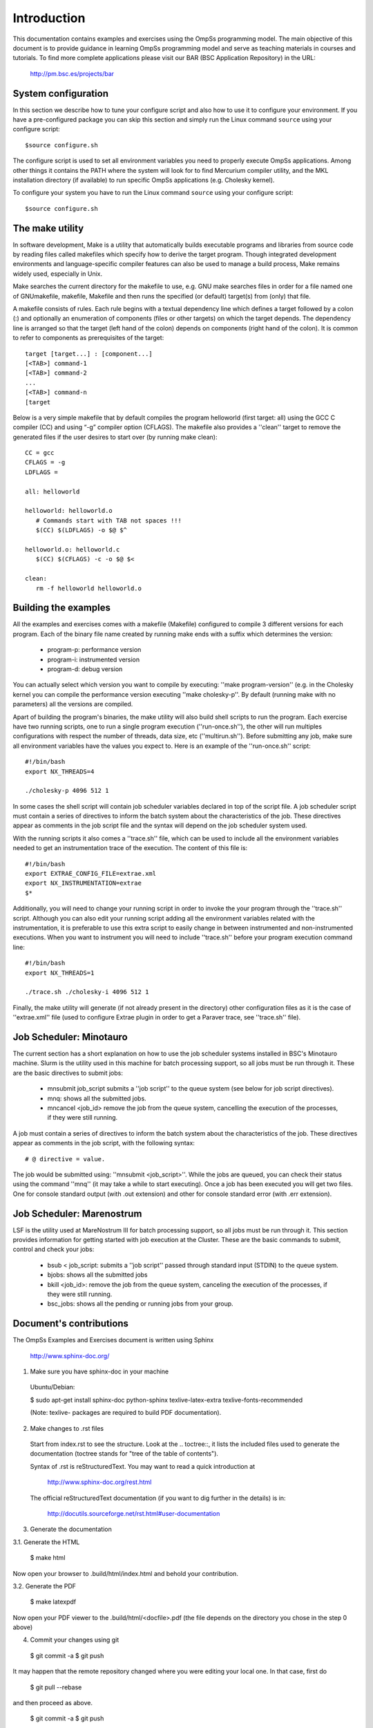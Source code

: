 Introduction
************

This documentation contains examples and exercises using the OmpSs programming model.
The main objective of this document is to provide guidance in learning OmpSs programming
model and serve as teaching materials in courses and tutorials. To find more complete
applications please visit our BAR (BSC Application Repository) in the URL:

   http://pm.bsc.es/projects/bar


System configuration
====================

In this section we describe how to tune your configure script and also how to use it to configure
your environment. If you have a pre-configured package you can skip this section and simply run
the Linux command ``source`` using your configure script::

  $source configure.sh

The configure script is used to set all environment variables you need to properly execute
OmpSs applications. Among other things it contains the PATH where the system will look for
to find Mercurium compiler utility, and the MKL installation directory (if available) to
run specific OmpSs applications (e.g. Cholesky kernel).

To configure your system you have to run the Linux command ``source`` using your configure script::

  $source configure.sh

The make utility
================

In software development, Make is a utility that automatically builds executable programs and
libraries from source code by reading files called makefiles which specify how to derive the
target program. Though integrated development environments and language-specific compiler
features can also be used to manage a build process, Make remains widely used, especially in
Unix.

Make searches the current directory for the makefile to use, e.g. GNU make searches files in
order for a file named one of GNUmakefile, makefile, Makefile and then runs the specified (or
default) target(s) from (only) that file.

A makefile consists of rules. Each rule begins with a textual dependency line which defines a
target followed by a colon (:) and optionally an enumeration of components (files or other
targets) on which the target depends. The dependency line is arranged so that the target (left
hand of the colon) depends on components (right hand of the colon). It is common to refer to
components as prerequisites of the target::

  target [target...] : [component...]
  [<TAB>] command-1
  [<TAB>] command-2
  ...
  [<TAB>] command-n
  [target

Below is a very simple makefile that by default compiles the program helloworld (first target:
all) using the GCC C compiler (CC) and using “-g” compiler option (CFLAGS). The makefile also
provides a ''clean'' target to remove the generated files if the user desires to start over (by
running make clean)::

   CC = gcc
   CFLAGS = -g
   LDFLAGS =

   all: helloworld

   helloworld: helloworld.o
      # Commands start with TAB not spaces !!!
      $(CC) $(LDFLAGS) -o $@ $^

   helloworld.o: helloworld.c
      $(CC) $(CFLAGS) -c -o $@ $<

   clean:
      rm -f helloworld helloworld.o


Building the examples
=====================

All the examples and exercises comes with a makefile (Makefile) configured to compile 3 different
versions for each program. Each of the binary file name created by running make ends with a suffix
which determines the version:

 * program-p: performance version
 * program-i: instrumented version
 * program-d: debug version

You can actually select which version you want to compile by executing: ''make program-version''
(e.g. in the Cholesky kernel you can compile the performance version executing ''make cholesky-p''.
By default (running make with no parameters) all the versions are compiled.

Apart of building the program's binaries, the make utility will also build shell scripts to run
the program. Each exercise have two running scripts, one to run a single program execution
(''run-once.sh''), the other will run multiples configurations with respect the number of threads,
data size, etc (''multirun.sh''). Before submitting any job, make sure all environment variables
have the values you expect to. Here is an example of the ''run-once.sh'' script::

  #!/bin/bash
  export NX_THREADS=4

  ./cholesky-p 4096 512 1

In some cases the shell script will contain job scheduler variables declared in top of the script
file. A job scheduler script must contain a series of directives to inform the batch system about
the characteristics of the job. These directives appear as comments in the job script file and the
syntax will depend on the job scheduler system used.

With the running scripts it also comes a ''trace.sh'' file, which can be used to include all the
environment variables needed to get an instrumentation trace of the execution. The content of this
file is::

  #!/bin/bash
  export EXTRAE_CONFIG_FILE=extrae.xml
  export NX_INSTRUMENTATION=extrae
  $*

Additionally, you will need to change your running script in order to invoke the your program through
the ''trace.sh'' script. Although you can also edit your running script adding all the environment
variables related with the instrumentation, it is preferable to use this extra script to easily
change in between instrumented and non-instrumented executions. When you want to instrument you will
need to include ''trace.sh'' before your program execution command line::

  #!/bin/bash
  export NX_THREADS=1

  ./trace.sh ./cholesky-i 4096 512 1

Finally, the make utility will generate (if not already present in the directory) other configuration
files as it is the case of ''extrae.xml'' file (used to configure Extrae plugin in order to get a
Paraver trace, see ''trace.sh'' file).

Job Scheduler: Minotauro
========================

The current section has a short explanation on how to use the job scheduler systems installed in
BSC's Minotauro machine. Slurm is the utility used in this machine for batch processing support,
so all jobs must be run through it. These are the basic directives to submit jobs:

  * mnsubmit job_script submits a ''job script'' to the queue system (see below for job script
    directives).
  * mnq: shows all the submitted jobs.
  * mncancel <job_id> remove the job from the queue system, cancelling the execution of the
    processes, if they were still running.

A job must contain a series of directives to inform the batch system about the characteristics of
the job. These directives appear as comments in the job script, with the following syntax::

   # @ directive = value.

The job would be submitted using: ''mnsubmit <job_script>''. While the jobs are queued, you can check
their status using the command ''mnq'' (it may take a while to start executing). Once a job has been
executed you will get two files. One for console standard output (with .out extension) and other
for console standard error (with .err extension).

Job Scheduler: Marenostrum
==========================

LSF is the utility used at MareNostrum III for batch processing support, so all jobs must be run
through it. This section provides information for getting started with job execution at the Cluster.
These are the basic commands to submit, control and check your jobs:

  * bsub < job_script: submits a ''job script'' passed through standard input (STDIN) to the queue
    system.
  * bjobs: shows all the submitted jobs
  * bkill <job_id>: remove the job from the queue system, canceling the execution of the processes,
    if they were still running.
  * bsc_jobs: shows all the pending or running jobs from your group.

Document's contributions
========================

The OmpSs Examples and Exercises document is written using Sphinx

  http://www.sphinx-doc.org/

1. Make sure you have sphinx-doc in your machine

 Ubuntu/Debian:

 $ sudo apt-get install sphinx-doc python-sphinx texlive-latex-extra texlive-fonts-recommended

 (Note: texlive- packages are required to build PDF documentation).

2. Make changes to .rst files

 Start from index.rst to see the structure. Look at the .. toctree::, it lists
 the included files used to generate the documentation (toctree stands for
 "tree of the table of contents").

 Syntax of .rst is reStructuredText. You may want to read a quick
 introduction at

   http://www.sphinx-doc.org/rest.html

 The official reStructuredText documentation (if you want to dig further in the
 details) is in:

   http://docutils.sourceforge.net/rst.html#user-documentation

3. Generate the documentation

3.1. Generate the HTML

  $ make html

Now open your browser to .build/html/index.html and behold your contribution.

3.2. Generate the PDF

  $ make latexpdf

Now open your PDF viewer to the .build/html/<docfile>.pdf (the file depends on
the directory you chose in the step 0 above)

4. Commit your changes using git

  $ git commit -a
  $ git push

It may happen that the remote repository changed where you were editing your local one.
In that case, first do

  $ git pull --rebase

and then proceed as above.

  $ git commit -a
  $ git push

